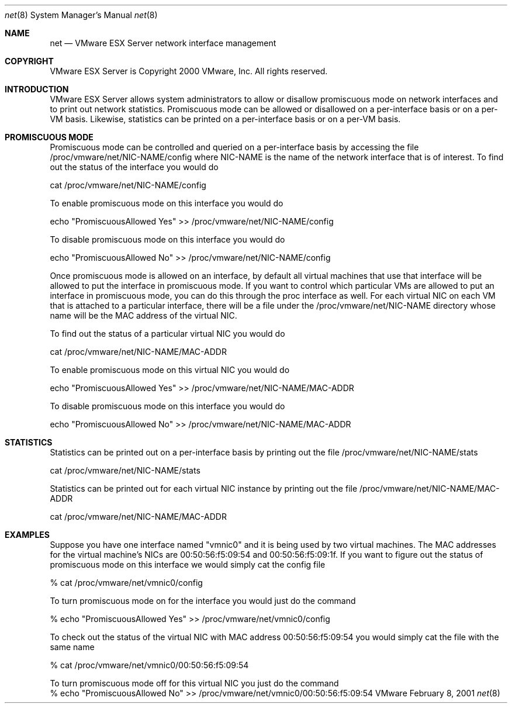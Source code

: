 .\" Copyright 2000 VMware, Inc.  All rights reserved.
.\"
.\" Print with groff -mandoc <thisfile> | lpr
.Dd February 8, 2001
.Dt net 8
.Os VMware
.Sh NAME
.Nm net
.Nd VMware ESX Server network interface management
.Sh COPYRIGHT
.if n VMware ESX Server is Copyright 2000 VMware, Inc.  All rights reserved.
.if t VMware ESX Server is Copyright 2000 VMware, Inc.  All rights reserved.
.Sh INTRODUCTION
VMware ESX Server allows system administrators to allow or disallow
promiscuous mode on network interfaces and to print out network
statistics.  Promiscuous mode can be allowed or disallowed on a 
per-interface basis or on a per-VM basis.  Likewise, statistics can be
printed on a per-interface basis or on a per-VM basis.
.Sh PROMISCUOUS MODE
Promiscuous mode can be controlled and queried on a per-interface basis 
by accessing the file /proc/vmware/net/NIC-NAME/config where NIC-NAME is 
the name of the network interface that is of interest.  To find out the 
status of the interface you would do
.nf
.Pp
    cat /proc/vmware/net/NIC-NAME/config
.Pp
To enable promiscuous mode on this interface you would do
.Pp
    echo "PromiscuousAllowed Yes" >> /proc/vmware/net/NIC-NAME/config
.Pp
To disable promiscuous mode on this interface you would do
.Pp
    echo "PromiscuousAllowed No" >> /proc/vmware/net/NIC-NAME/config
.Pp
.fi
Once promiscuous mode is allowed on an interface, by default 
all virtual machines that use that interface will be allowed 
to put the interface in promiscuous mode.  If you want to control
which particular VMs are allowed to put an interface in promiscuous 
mode, you can do this through the proc interface as well.  For each
virtual NIC on each VM that is attached to a particular
interface, there will be a file under the /proc/vmware/net/NIC-NAME
directory whose name will be the MAC address of the virtual NIC.
.Pp
To find out the status of a particular virtual NIC you would do
.nf
.Pp
    cat /proc/vmware/net/NIC-NAME/MAC-ADDR
.Pp
To enable promiscuous mode on this virtual NIC you would do
.Pp
    echo "PromiscuousAllowed Yes" >> /proc/vmware/net/NIC-NAME/MAC-ADDR
.Pp
To disable promiscuous mode on this interface you would do
.Pp
    echo "PromiscuousAllowed No" >> /proc/vmware/net/NIC-NAME/MAC-ADDR
.Pp
.fi
.Sh STATISTICS
Statistics can be printed out on a per-interface basis by printing out
the file /proc/vmware/net/NIC-NAME/stats
.Pp
    cat /proc/vmware/net/NIC-NAME/stats
.Pp
Statistics can be printed out for each virtual NIC instance by printing 
out the file /proc/vmware/net/NIC-NAME/MAC-ADDR
.Pp
    cat /proc/vmware/net/NIC-NAME/MAC-ADDR
.Sh EXAMPLES
Suppose you have one interface named "vmnic0" and it is being used by
two virtual machines.  The MAC addresses for the virtual machine's NICs
are 00:50:56:f5:09:54 and 00:50:56:f5:09:1f.  If you want to figure out
the status of promiscuous mode on this interface we would simply cat the
config file
.Pp
.nf
    % cat /proc/vmware/net/vmnic0/config
.fi
.Pp
To turn promiscuous mode on for the interface you would just do the command
.Pp
.nf
   % echo "PromiscuousAllowed Yes" >> /proc/vmware/net/vmnic0/config
.fi
.Pp
To check out the status of the virtual NIC with MAC address 00:50:56:f5:09:54
you would simply cat the file with the same name
.Pp
.nf
    % cat /proc/vmware/net/vmnic0/00:50:56:f5:09:54
.fi
.Pp
To turn promiscuous mode off for this virtual NIC you just do the command
.nf
    % echo "PromiscuousAllowed No" >> /proc/vmware/net/vmnic0/00:50:56:f5:09:54
.fi
.Pp
